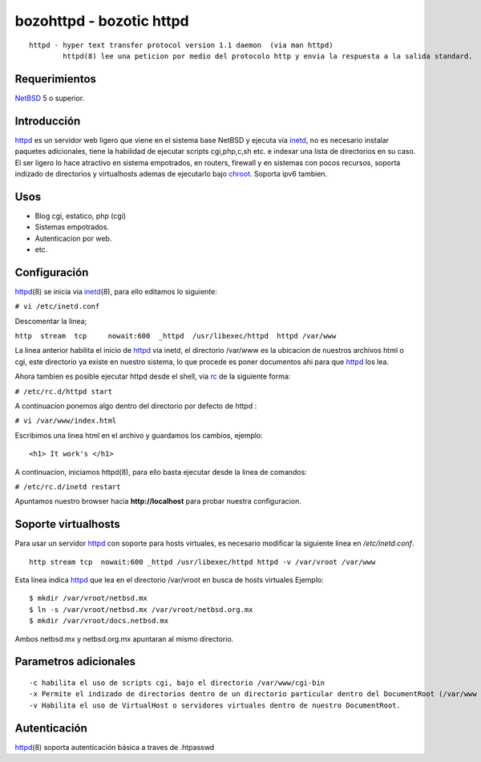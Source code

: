 bozohttpd - bozotic httpd 
##########################

::

 httpd - hyper text transfer protocol version 1.1 daemon  (via man httpd)
         httpd(8) lee una peticion por medio del protocolo http y envia la respuesta a la salida standard.

Requerimientos
--------------

NetBSD_ 5 o superior.

Introducción
------------

httpd_ es un servidor web ligero que viene en el sistema base NetBSD y
ejecuta via inetd_, no es necesario instalar paquetes adicionales, tiene
la habilidad de ejecutar scripts cgi,php,c,sh etc. e indexar una lista
de directorios en su caso. El ser ligero lo hace atractivo en sistema
empotrados, en routers, firewall y en sistemas con pocos recursos,
soporta indizado de directorios y virtualhosts ademas de 
ejecutarlo bajo chroot_. Soporta ipv6 tambien.

Usos
----

-  Blog cgi, estatico, php (cgi)
-  Sistemas empotrados.
-  Autenticacion por web.
-  etc.

Configuración
-------------

httpd_\(8) se inicia via inetd_\(8), para ello editamos lo siguiente:

``# vi /etc/inetd.conf``

Descomentar la linea;

``http  stream  tcp     nowait:600  _httpd  /usr/libexec/httpd  httpd /var/www``

La linea anterior habilita el inicio de httpd_ via inetd, el
directorio /var/www es la ubicacion de nuestros archivos html o cgi,
este directorio ya existe en nuestro sistema, lo que procede es poner
documentos ahi para que httpd_ los lea.

Ahora tambien es posible ejecutar httpd desde el shell, via rc_ de la
siguiente forma:

``# /etc/rc.d/httpd start``

A continuacion ponemos algo dentro del directorio por defecto de httpd :

``# vi /var/www/index.html``

Escribimos una linea html en el archivo y guardamos los cambios,
ejemplo:

::

       <h1> It work's </h1>

A continuacion, iniciamos httpd(8), para ello basta ejecutar desde la
linea de comandos:

``# /etc/rc.d/inetd restart``

Apuntamos nuestro browser hacia **http://localhost** para probar nuestra
configuracion.

Soporte virtualhosts
--------------------
Para usar un servidor httpd_ con soporte para hosts virtuales, es necesario modificar 
la siguiente linea en */etc/inetd.conf*.

::

  http stream tcp  nowait:600 _httpd /usr/libexec/httpd httpd -v /var/vroot /var/www

Esta linea indica httpd_ que lea en el directorio /var/vroot en busca de hosts virtuales
Ejemplo:

::

  $ mkdir /var/vroot/netbsd.mx
  $ ln -s /var/vroot/netbsd.mx /var/vroot/netbsd.org.mx
  $ mkdir /var/vroot/docs.netbsd.mx

Ambos netbsd.mx y netbsd.org.mx apuntaran al mismo directorio.

Parametros adicionales
----------------------

::

  -c habilita el uso de scripts cgi, bajo el directorio /var/www/cgi-bin
  -x Permite el indizado de directorios dentro de un directorio particular dentro del DocumentRoot (/var/www en este caso)
  -v Habilita el uso de VirtualHost o servidores virtuales dentro de nuestro DocumentRoot.

Autenticación
-------------

httpd_\(8) soporta autenticación básica a traves de .htpasswd

.. _NetBSD: http://www.netbsd.org
.. _rc: http://netbsd.gw.com/cgi-bin/man-cgi?rc.d++NetBSD-current
.. _httpd: http://netbsd.gw.com/cgi-bin/man-cgi?httpd++NetBSD-current
.. _chroot: http://netbsd.gw.com/cgi-bin/man-cgi?chroot++NetBSD-current
.. _inetd: http://netbsd.gw.com/cgi-bin/man-cgi?inetd++NetBSD-current
